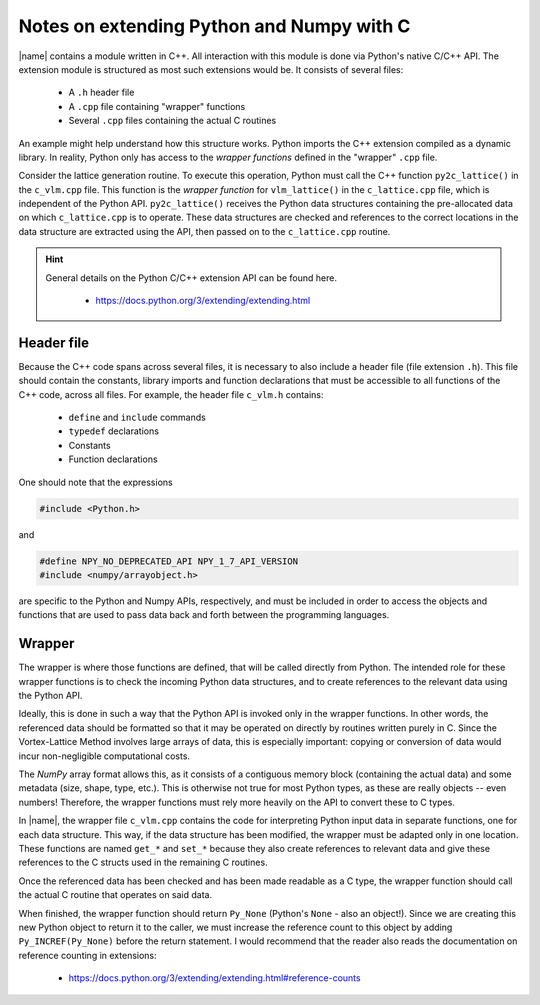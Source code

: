 .. _c_api:

Notes on extending Python and Numpy with C
==========================================

|name| contains a module written in C++. All interaction with this module is done via Python's native C/C++ API. The extension module is structured as most such extensions would be. It consists of several files:

    * A ``.h`` header file
    * A ``.cpp`` file containing "wrapper" functions
    * Several ``.cpp`` files containing the actual C routines

An example might help understand how this structure works. Python imports the C++ extension compiled as a dynamic library. In reality, Python only has access to the *wrapper functions* defined in the "wrapper" ``.cpp`` file.

Consider the lattice generation routine. To execute this operation, Python must call the C++ function ``py2c_lattice()`` in the ``c_vlm.cpp`` file. This function is the *wrapper function* for ``vlm_lattice()`` in the ``c_lattice.cpp`` file, which is independent of the Python API. ``py2c_lattice()`` receives the Python data structures containing the pre-allocated data on which ``c_lattice.cpp`` is to operate. These data structures are checked and references to the correct locations in the data structure are extracted using the API, then passed on to the ``c_lattice.cpp`` routine.

.. hint::

    General details on the Python C/C++ extension API can be found here.

        * https://docs.python.org/3/extending/extending.html

Header file
-----------

Because the C++ code spans across several files, it is necessary to also include a header file (file extension ``.h``). This file should contain the constants, library imports and function declarations that must be accessible to all functions of the C++ code, across all files. For example, the header file ``c_vlm.h`` contains:

    * ``define`` and ``include`` commands
    * ``typedef`` declarations
    * Constants
    * Function declarations

One should note that the expressions

.. code:: c

    #include <Python.h>

and

.. code:: c

    #define NPY_NO_DEPRECATED_API NPY_1_7_API_VERSION
    #include <numpy/arrayobject.h>

are specific to the Python and Numpy APIs, respectively, and must be included in order to access the objects and functions that are used to pass data back and forth between the programming languages.

Wrapper
-------

The wrapper is where those functions are defined, that will be called directly from Python. The intended role for these wrapper functions is to check the incoming Python data structures, and to create references to the relevant data using the Python API.

Ideally, this is done in such a way that the Python API is invoked only in the wrapper functions. In other words, the referenced data should be formatted so that it may be operated on directly by routines written purely in C. Since the Vortex-Lattice Method involves large arrays of data, this is especially important: copying or conversion of data would incur non-negligible computational costs.

The *NumPy* array format allows this, as it consists of a contiguous memory block (containing the actual data) and some metadata (size, shape, type, etc.). This is otherwise not true for most Python types, as these are really objects -- even numbers! Therefore, the wrapper functions must rely more heavily on the API to convert these to C types.

In |name|, the wrapper file ``c_vlm.cpp`` contains the code for interpreting Python input data in separate functions, one for each data structure. This way, if the data structure has been modified, the wrapper must be adapted only in one location. These functions are named ``get_*`` and ``set_*`` because they also create references to relevant data and give these references to the C structs used in the remaining C routines.

Once the referenced data has been checked and has been made readable as a C type, the wrapper function should call the actual C routine that operates on said data.

When finished, the wrapper function should return ``Py_None`` (Python's ``None`` - also an object!). Since we are creating this new Python object to return it to the caller, we must increase the reference count to this object by adding ``Py_INCREF(Py_None)`` before the return statement. I would recommend that the reader also reads the documentation on reference counting in extensions:

    * https://docs.python.org/3/extending/extending.html#reference-counts
